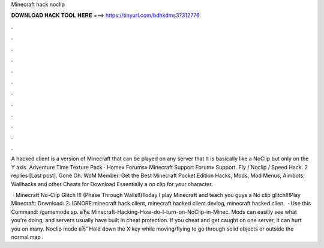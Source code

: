 Minecraft hack noclip



𝐃𝐎𝐖𝐍𝐋𝐎𝐀𝐃 𝐇𝐀𝐂𝐊 𝐓𝐎𝐎𝐋 𝐇𝐄𝐑𝐄 ===> https://tinyurl.com/bdhkdms3?312776



.



.



.



.



.



.



.



.



.



.



.



.

A hacked client is a version of Minecraft that can be played on any server that It is basically like a NoClip but only on the Y axis. Adventure Time Texture Pack · Home» Forums» Minecraft Support Forum» Support. Fly / Noclip / Speed Hack. 2 replies [Last post]. Gone Oh. WoM Member. Get the Best Minecraft Pocket Edition Hacks, Mods, Mod Menus, Aimbots, Wallhacks and other Cheats for Download Essentially a no clip for your character.

 · Minecraft No-Clip Glitch !!! (Phase Through Walls!!)Today I play Minecraft and teach you guys a No clip glitch!!!Play Minecraft:  Download:  2:  IGNORE:minecraft hack client, minecraft hacked client devlog, minecraft hacked clien.  · Use this Command: /gamemode sp. вЂє Minecraft-Hacking-How-do-I-turn-on-NoClip-in-Minec. Mods can easilly see what you're doing, and servers usually have built in cheat protection. If you cheat and get caught on one server, it can hurt you on many. Noclip mode вЂ“ Hold down the X key while moving/flying to go through solid objects or outside the normal map .
